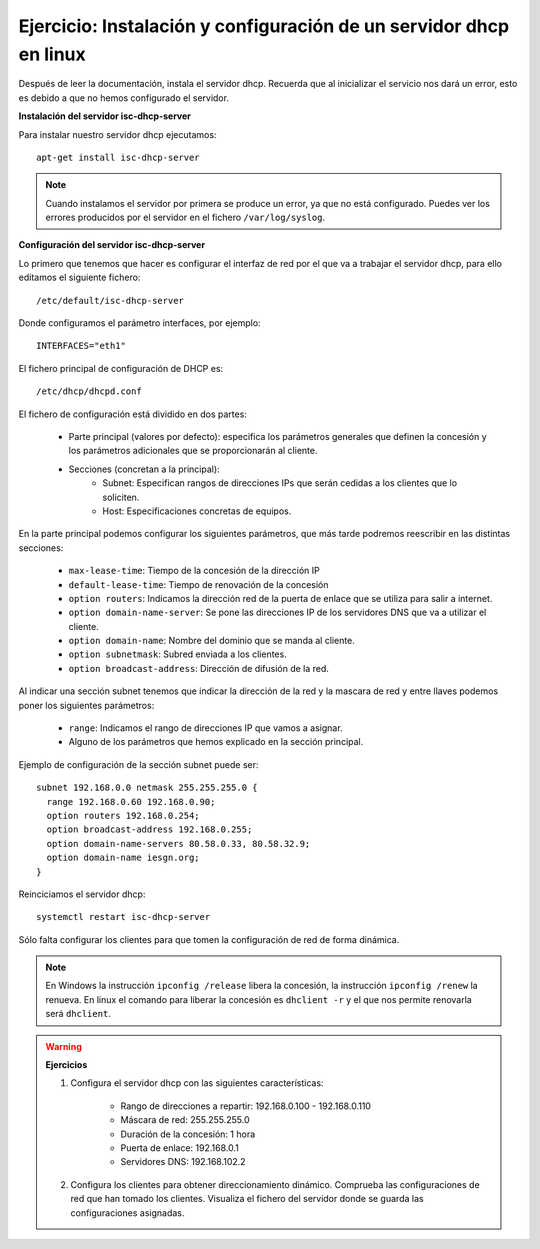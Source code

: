 Ejercicio: Instalación y configuración de un servidor dhcp en linux
===================================================================

Después de leer la documentación, instala el servidor dhcp. Recuerda que al inicializar el servicio nos dará un error, esto es debido a que no hemos configurado el servidor.

**Instalación del servidor isc-dhcp-server**

Para instalar nuestro servidor dhcp ejecutamos::

	apt-get install isc-dhcp-server

.. note::

	Cuando instalamos el servidor por primera se produce un error, ya que no está configurado. Puedes ver los errores producidos por el servidor en el fichero ``/var/log/syslog``.


**Configuración del servidor isc-dhcp-server**

Lo primero que tenemos que hacer es configurar el interfaz de red por el que va a trabajar el servidor dhcp, para ello editamos el siguiente fichero::

	/etc/default/isc-dhcp-server

Donde configuramos el parámetro interfaces, por ejemplo::

	INTERFACES="eth1"

El fichero principal de configuración de DHCP es::

	/etc/dhcp/dhcpd.conf

El fichero de configuración está dividido en dos partes:

    * Parte principal (valores por defecto): especifica los parámetros generales que definen la concesión y los parámetros adicionales que se proporcionarán al cliente.
    * Secciones (concretan a la principal):
        * Subnet: Especifican rangos de direcciones IPs que serán cedidas a los clientes que lo soliciten.
        * Host: Especificaciones concretas de equipos.

En la parte principal podemos configurar los siguientes parámetros, que más tarde podremos reescribir en las distintas secciones:

    * ``max-lease-time``: Tiempo de la concesión de la dirección IP
    * ``default-lease-time``: Tiempo de renovación de la concesión
    * ``option routers``: Indicamos la dirección red de la puerta de enlace que se utiliza para salir a internet.
    * ``option domain-name-server``: Se pone las direcciones IP de los servidores DNS que va a utilizar el cliente.
    * ``option domain-name``: Nombre del dominio que se manda al cliente.
    * ``option subnet­mask``: Subred enviada a los clientes.
    * ``option broadcast-address``: Dirección de difusión de la red.

Al indicar una sección subnet tenemos que indicar la dirección de la red y la mascara de red y entre llaves podemos poner los siguientes parámetros:

    * ``range``: Indicamos el rango de direcciones IP que vamos a asignar.
    * Alguno de los parámetros que hemos explicado en la sección principal.

Ejemplo de configuración de la sección subnet puede ser::

	subnet 192.168.0.0 netmask 255.255.255.0 {
	  range 192.168.0.60 192.168.0.90;
	  option routers 192.168.0.254;
	  option broadcast-address 192.168.0.255;
	  option domain-name-servers 80.58.0.33, 80.58.32.9;
	  option domain-name iesgn.org;
	}

Reinciciamos el servidor dhcp::

	systemctl restart isc-dhcp-server

Sólo falta configurar los clientes para que tomen la configuración de red de forma dinámica.

.. note::

	En Windows la instrucción ``ipconfig /release`` libera la concesión, la instrucción ``ipconfig /renew`` la renueva. En linux el comando para liberar la concesión es ``dhclient -r`` y el que nos permite renovarla será ``dhclient``.

.. warning::

	**Ejercicios**

	1. Configura el servidor dhcp con las siguientes características:

	    * Rango de direcciones a repartir: 192.168.0.100 - 192.168.0.110
	    * Máscara de red: 255.255.255.0
	    * Duración de la concesión: 1 hora
	    * Puerta de enlace: 192.168.0.1
	    * Servidores DNS: 192.168.102.2

	2. Configura los clientes para obtener direccionamiento dinámico. Comprueba las configuraciones de red que han tomado los clientes. Visualiza el fichero del servidor donde se guarda las configuraciones asignadas.

